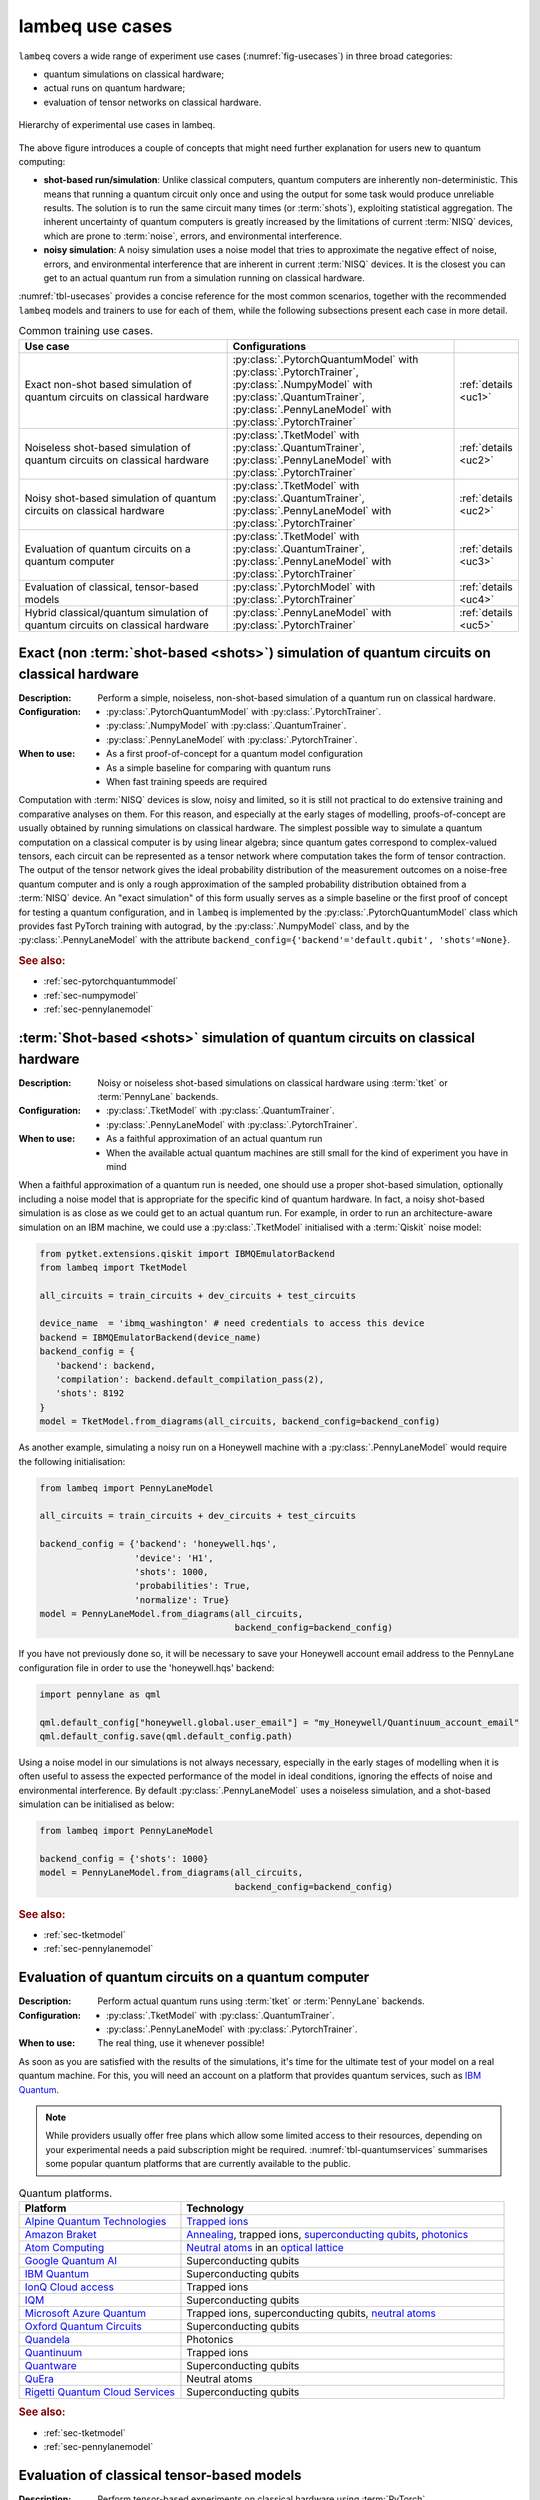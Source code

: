 .. _sec-usecases:

lambeq use cases
================

``lambeq`` covers a wide range of experiment use cases (:numref:`fig-usecases`) in three broad categories:

- quantum simulations on classical hardware;
- actual runs on quantum hardware;
- evaluation of tensor networks on classical hardware.

.. _fig-usecases:
.. figure:: ../_static/images/use_cases.png
   :scale: 45%
   :align: center

   Hierarchy of experimental use cases in lambeq.

The above figure introduces a couple of concepts that might need further explanation for users new to quantum computing:

- **shot-based run/simulation**: Unlike classical computers, quantum computers are inherently non-deterministic. This means that running a quantum circuit only once and using the output for some task would produce unreliable results. The solution is to run the same circuit many times (or :term:`shots`), exploiting statistical aggregation. The inherent uncertainty of quantum computers is greatly increased by the limitations of current :term:`NISQ` devices, which are prone to :term:`noise`, errors, and environmental interference.
- **noisy simulation**: A noisy simulation uses a noise model that tries to approximate the negative effect of noise, errors, and environmental interference that are inherent in current :term:`NISQ` devices. It is the closest you can get to an actual quantum run from a simulation running on classical hardware.

:numref:`tbl-usecases` provides a concise reference for the most common scenarios, together with the recommended ``lambeq`` models and trainers to use for each of them, while the following subsections present each case in more detail.

.. _tbl-usecases:
.. csv-table:: Common training use cases.
   :header: "Use case", "Configurations", ""
   :widths: 40, 42, 8

   "Exact non-shot based simulation of quantum circuits on classical hardware", ":py:class:`.PytorchQuantumModel` with :py:class:`.PytorchTrainer`, :py:class:`.NumpyModel` with :py:class:`.QuantumTrainer`, :py:class:`.PennyLaneModel` with :py:class:`.PytorchTrainer`", ":ref:`details <uc1>`"
   "Noiseless shot-based simulation of quantum circuits on classical hardware", ":py:class:`.TketModel` with :py:class:`.QuantumTrainer`,
   :py:class:`.PennyLaneModel` with :py:class:`.PytorchTrainer`", ":ref:`details <uc2>`"
   "Noisy shot-based simulation of quantum circuits on classical hardware", ":py:class:`.TketModel` with :py:class:`.QuantumTrainer`,
   :py:class:`.PennyLaneModel` with :py:class:`.PytorchTrainer`", ":ref:`details <uc2>`"
   "Evaluation of quantum circuits on a quantum computer", ":py:class:`.TketModel` with :py:class:`.QuantumTrainer`,
   :py:class:`.PennyLaneModel` with :py:class:`.PytorchTrainer`", ":ref:`details <uc3>`"
   "Evaluation of classical, tensor-based models", ":py:class:`.PytorchModel` with :py:class:`.PytorchTrainer`", ":ref:`details <uc4>`"
   "Hybrid classical/quantum simulation of quantum circuits on classical hardware", ":py:class:`.PennyLaneModel` with :py:class:`.PytorchTrainer`", ":ref:`details <uc5>`"

.. _uc1:

Exact (non :term:`shot-based <shots>`) simulation of quantum circuits on classical hardware
-------------------------------------------------------------------------------------------
:Description:
   Perform a simple, noiseless, non-shot-based simulation of a quantum run on classical hardware.
:Configuration:
   - :py:class:`.PytorchQuantumModel` with :py:class:`.PytorchTrainer`.
   - :py:class:`.NumpyModel` with :py:class:`.QuantumTrainer`.
   - :py:class:`.PennyLaneModel` with :py:class:`.PytorchTrainer`.
:When to use:
   - As a first proof-of-concept for a quantum model configuration
   - As a simple baseline for comparing with quantum runs
   - When fast training speeds are required

Computation with :term:`NISQ` devices is slow, noisy and limited, so it is still not practical to do extensive training and comparative analyses on them. For this reason, and especially at the early stages of modelling, proofs-of-concept are usually obtained by running simulations on classical hardware. The simplest possible way to simulate a quantum computation on a classical computer is by using linear algebra; since quantum gates correspond to complex-valued tensors, each circuit can be represented as a tensor network where computation takes the form of tensor contraction. The output of the tensor network gives the ideal probability distribution of the measurement outcomes on a noise-free quantum computer and is only a rough approximation of the sampled probability distribution obtained from a :term:`NISQ` device. An "exact simulation" of this form usually serves as a simple baseline or the first proof of concept for testing a quantum configuration, and in ``lambeq`` is implemented by the :py:class:`.PytorchQuantumModel` class which provides fast PyTorch training with autograd, by the  :py:class:`.NumpyModel` class, and by the :py:class:`.PennyLaneModel` with the attribute ``backend_config={'backend'='default.qubit', 'shots'=None}``.

.. rubric:: See also:

- :ref:`sec-pytorchquantummodel`
- :ref:`sec-numpymodel`
- :ref:`sec-pennylanemodel`

.. _uc2:

:term:`Shot-based <shots>` simulation of quantum circuits on classical hardware
-------------------------------------------------------------------------------

:Description:
   Noisy or noiseless shot-based simulations on classical hardware using :term:`tket` or :term:`PennyLane` backends.
:Configuration:
   - :py:class:`.TketModel` with :py:class:`.QuantumTrainer`.
   - :py:class:`.PennyLaneModel` with :py:class:`.PytorchTrainer`.
:When to use:
   - As a faithful approximation of an actual quantum run
   - When the available actual quantum machines are still small for the kind of experiment you have in mind

When a faithful approximation of a quantum run is needed, one should use a proper shot-based simulation, optionally including a noise model that is appropriate for the specific kind of quantum hardware. In fact, a noisy shot-based simulation is as close as we could get to an actual quantum run. For example, in order to run an architecture-aware simulation on an IBM machine, we could use a :py:class:`.TketModel` initialised with a :term:`Qiskit` noise model:

.. code-block:: python

   from pytket.extensions.qiskit import IBMQEmulatorBackend
   from lambeq import TketModel

   all_circuits = train_circuits + dev_circuits + test_circuits

   device_name  = 'ibmq_washington' # need credentials to access this device
   backend = IBMQEmulatorBackend(device_name)
   backend_config = {
      'backend': backend,
      'compilation': backend.default_compilation_pass(2),
      'shots': 8192
   }
   model = TketModel.from_diagrams(all_circuits, backend_config=backend_config)

As another example, simulating a noisy run on a Honeywell machine with a :py:class:`.PennyLaneModel` would require the following initialisation:

.. code-block:: python

   from lambeq import PennyLaneModel

   all_circuits = train_circuits + dev_circuits + test_circuits

   backend_config = {'backend': 'honeywell.hqs',
                     'device': 'H1',
                     'shots': 1000,
                     'probabilities': True,
                     'normalize': True}
   model = PennyLaneModel.from_diagrams(all_circuits,
                                        backend_config=backend_config)

If you have not previously done so, it will be necessary to save your Honeywell account email address to the PennyLane configuration file in order to use the 'honeywell.hqs' backend:

.. code-block:: python

   import pennylane as qml

   qml.default_config["honeywell.global.user_email"] = "my_Honeywell/Quantinuum_account_email"
   qml.default_config.save(qml.default_config.path)


Using a noise model in our simulations is not always necessary, especially in the early stages of modelling when it is often useful to assess the expected performance of the model in ideal conditions, ignoring the effects of noise and environmental interference. By default :py:class:`.PennyLaneModel` uses a noiseless simulation, and a shot-based simulation can be initialised as below:

.. code-block:: python

   from lambeq import PennyLaneModel

   backend_config = {'shots': 1000}
   model = PennyLaneModel.from_diagrams(all_circuits,
                                        backend_config=backend_config)

.. rubric:: See also:

- :ref:`sec-tketmodel`
- :ref:`sec-pennylanemodel`

.. _uc3:

Evaluation of quantum circuits on a quantum computer
----------------------------------------------------

:Description:
   Perform actual quantum runs using :term:`tket` or :term:`PennyLane` backends.
:Configuration:
   - :py:class:`.TketModel` with :py:class:`.QuantumTrainer`.
   - :py:class:`.PennyLaneModel` with :py:class:`.PytorchTrainer`.
:When to use:
   The real thing, use it whenever possible!

As soon as you are satisfied with the results of the simulations, it's time for the ultimate test of your model on a real quantum machine. For this, you will need an account on a platform that provides quantum services, such as `IBM Quantum <https://quantum-computing.ibm.com>`_.

.. note::

   While providers usually offer free plans which allow some limited access to their resources, depending on your experimental needs a paid subscription might be required. :numref:`tbl-quantumservices` summarises some popular quantum platforms that are currently available to the public.

.. _tbl-quantumservices:
.. csv-table:: Quantum platforms.
   :header: "Platform", "Technology"
   :widths: 30, 60

   "`Alpine Quantum Technologies <https://www.aqt.eu/qc-systems/>`_", "`Trapped ions <https://en.wikipedia.org/wiki/Trapped_ion_quantum_computer>`_"
   "`Amazon Braket <https://aws.amazon.com/braket/>`_", "`Annealing <https://en.wikipedia.org/wiki/Quantum_annealing>`_, trapped ions, `superconducting qubits <https://en.wikipedia.org/wiki/Superconducting_quantum_computing>`_, `photonics <https://pennylane.ai/qml/demos/tutorial_photonics.html>`_"
   "`Atom Computing <https://atom-computing.com/>`_", "`Neutral atoms <https://pennylane.ai/qml/demos/tutorial_pasqal.html>`_ in an `optical lattice <https://en.wikipedia.org/wiki/Optical_lattice>`_"
   "`Google Quantum AI <https://quantumai.google/quantum-computing-service>`_", "Superconducting qubits"
   "`IBM Quantum <https://quantum-computing.ibm.com>`_", "Superconducting qubits"
   "`IonQ Cloud access <https://ionq.com/get-started/#cloud-access>`_", "Trapped ions"
   "`IQM <https://www.meetiqm.com/>`_", "Superconducting qubits"
   "`Microsoft Azure Quantum <https://azure.microsoft.com/en-us/services/quantum/>`_", "Trapped ions, superconducting qubits, `neutral atoms <https://pennylane.ai/qml/demos/tutorial_pasqal.html>`_"
   "`Oxford Quantum Circuits <https://oxfordquantumcircuits.com>`_", "Superconducting qubits"
   "`Quandela <https://www.quandela.co/>`_", "Photonics"
   "`Quantinuum <https://www.honeywell.com/us/en/company/quantum>`_", "Trapped ions"
   "`Quantware <https://www.quantware.eu>`_", "Superconducting qubits"
   "`QuEra <https://www.quera.com>`_", "Neutral atoms"
   "`Rigetti Quantum Cloud Services <https://qcs.rigetti.com/sign-in>`_", "Superconducting qubits"

.. rubric:: See also:

- :ref:`sec-tketmodel`
- :ref:`sec-pennylanemodel`

.. _uc4:

Evaluation of classical tensor-based models
-------------------------------------------

:Description:
   Perform tensor-based experiments on classical hardware using :term:`PyTorch`.
:Configuration:
   :py:class:`.PytorchModel` with :py:class:`.PytorchTrainer`.
:When to use:
   - As a proof-of-concept for validating sentence modelling at a high level
   - As a classical baseline to compare with similarly structured quantum models
   - For enhancing models with neural parts and other ML features

While ``lambeq`` is primarily aimed at the design and execution of NLP models on quantum hardware, in practice it is more than a QNLP toolkit: it is a modelling tool capable of representing language at many different levels of abstraction, including syntax trees, string/monoidal diagrams, strict pregroup diagrams, and quantum circuits. For example, the abstract representation given by a string diagram can be directly translated into a tensor network and executed on classical hardware. This can be useful for providing comparison and benchmarking between quantum models and similar classical implementations.

Furthermore, using the PyTorch backend via :py:class:`.PytorchModel` provides access to a wide range of robust deep learning features, allowing you to combine your tensor-based models with neural parts (e.g. embeddings or classifiers) in an effortless way.

.. rubric:: See also:

- :ref:`sec-pytorchmodel`

.. _uc5:

Hybrid classical/quantum simulations on classical hardware
----------------------------------------------------------

:Description:
   Hybrid neural/classical/quantum configurations based on :term:`PennyLane` and :term:`PyTorch`.
:Configuration:
   :py:class:`.PennyLaneModel` with :py:class:`.PytorchTrainer`.
:When to use:
   - To mix neural nets (or other classical models) and quantum circuits into hybrid models
   - To exploit the rich functionality and options provided by the :term:`PennyLane` toolkit

:term:`PennyLane` is currently one of the most complete quantum ML toolkits available, covering almost every possible training use case. One of its big strengths is allowing the combination of quantum and classical parts in models, in what is usually referred to as `hybrid` QML. PennyLane integrates smoothly with PyTorch; for example in ``lambeq`` it is possible to use a :py:class:`.PennyLaneModel` in conjunction with a :py:class:`.PytorchTrainer` to perform a wide range of experiments.

.. rubric:: See also:

- :ref:`sec-pennylanemodel`
